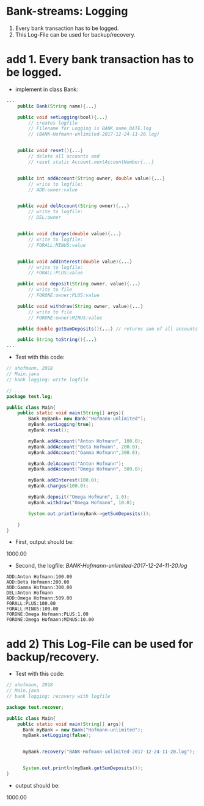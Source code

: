 * Bank-streams: Logging
1. Every bank transaction has to be logged.
2. This Log-File can be used for backup/recovery.


* add 1. Every bank transaction has to be logged.
- implement in class Bank:
#+BEGIN_SRC java
...
	public Bank(String name){...}
		
	public void setLogging(bool){...}
		// creates logfile
		// Filename for Logging is BANK_name_DATE.log
		// (BANK-Hofmann-unlimited-2017-12-24-11-20.log)
	
		
	public void reset(){...}
		// delete all accounts and 
		// reset static Account.nextAccountNumber{...}

		
	public int addAccount(String owner, double value){...}
		// write to logfile:
		// ADD:owner:value
		
		
	public void delAccount(String owner){...}
		// write to logfile:
		// DEL:owner
		
		
	public void charges(double value){...}
		// write to logfile:
		// FORALL:MINUS:value
		

	public void addInterest(double value){...}
		// write to logfile:
		// FORALL:PLUS:value

	public void deposit(String owner, value){...}
		// write to file
		// FORONE:owner:PLUS:value
		
	public void withdraw(String owner, value){...}
		// write to file
		// FORONE:owner:MINUS:value
		
	public double getSumDeposits(){...} // returns sum of all accounts

	public String toString(){...}
...
#+END_SRC


- Test with this code:

#+BEGIN_SRC java 
// ahofmann, 2018
// Main.java
// bank logging: write logfile

// ...
package test.log;

public class Main{ 
	public static void main(String[] args){
		Bank myBank= new Bank("Hofmann-unlimited");
		myBank.setLogging(true);
		myBank.reset();

		myBank.addAccount("Anton Hofmann", 100.0);
		myBank.addAccount("Beta Hofmann", 200.0);
		myBank.addAccount("Gamma Hofmann",300.0);

		myBank.delAccount("Anton Hofmann");
		myBank.addAccount("Omega Hofmann", 509.0);

		myBank.addInterest(100.0);
		myBank.charges(100.0);

		myBank.deposit("Omega Hofmann", 1.0);
		myBank.withdraw("Omega Hofmann", 10.0);

		System.out.println(myBank->getSumDeposits());

	}
}
#+END_SRC

- First, output should be:
1000.00

- Second, the logfile: /BANK-Hofmann-unlimited-2017-12-24-11-20.log/
#+BEGIN_SRC 
ADD:Anton Hofmann:100.00
ADD:Beta Hofmann:200.00
ADD:Gamma Hofmann:300.00
DEL:Anton Hofmann
ADD:Omega Hofmann:509.00
FORALL:PLUS:100.00
FORALL:MINUS:100.00
FORONE:Omega Hofmann:PLUS:1.00
FORONE:Omega Hofmann:MINUS:10.00
#+END_SRC



* add 2) This Log-File can be used for backup/recovery.

- Test with this code:

#+BEGIN_SRC java
// ahofmann, 2018
// Main.java
// bank logging: recovery with logfile

package test.recover;

public class Main{ 
	public static void main(String[] args){
	  Bank myBank = new Bank("Hofmann-unlimited");
	  myBank.setLogging(false);


	  myBank.recovery("BANK-Hofmann-unlimited-2017-12-24-11-20.log");


	  System.out.println(myBank.getSumDeposits());
}
#+END_SRC


- output should be:
1000.00

